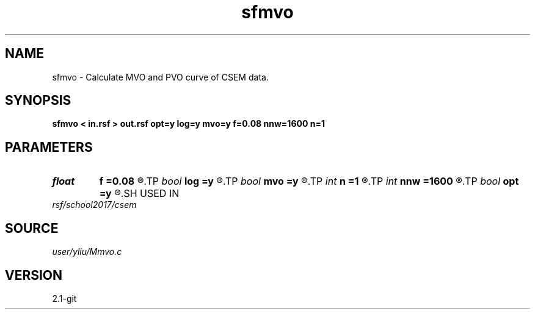 .TH sfmvo 1  "APRIL 2019" Madagascar "Madagascar Manuals"
.SH NAME
sfmvo \- Calculate MVO and PVO curve of CSEM data. 
.SH SYNOPSIS
.B sfmvo < in.rsf > out.rsf opt=y log=y mvo=y f=0.08 nnw=1600 n=1
.SH PARAMETERS
.PD 0
.TP
.I float  
.B f
.B =0.08
.R  	calculate frequency
.TP
.I bool   
.B log
.B =y
.R  [y/n]	if y, calculate logarithm of MVO
.TP
.I bool   
.B mvo
.B =y
.R  [y/n]	if y, MVO curve; otherwise, PVO curve
.TP
.I int    
.B n
.B =1
.R  	number of window period
.TP
.I int    
.B nnw
.B =1600
.R  	sample window
.TP
.I bool   
.B opt
.B =y
.R  [y/n]	if y, determine optimal size for efficiency
.SH USED IN
.TP
.I rsf/school2017/csem
.SH SOURCE
.I user/yliu/Mmvo.c
.SH VERSION
2.1-git
